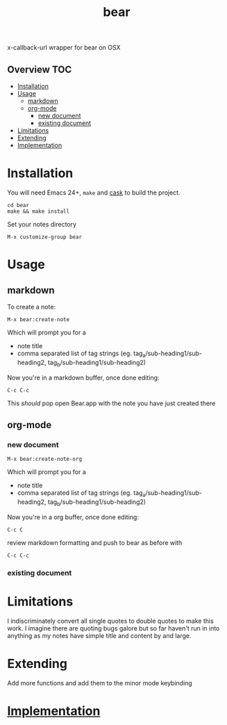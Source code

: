 # -*- mode:org -*-
#+TITLE: bear
#+STARTUP: indent
#+OPTIONS: toc:nil
x-callback-url wrapper for bear on OSX
** Overview :TOC:
- [[#installation][Installation]]
- [[#usage][Usage]]
  - [[#markdown][markdown]]
  - [[#org-mode][org-mode]]
    - [[#new-document][new document]]
    - [[#existing-document][existing document]]
- [[#limitations][Limitations]]
- [[#extending][Extending]]
- [[#implementation][Implementation]]

* Installation
You will need Emacs 24+, ~make~ and [[https://github.com/cask/cask][cask]] to
build the project.

#+BEGIN_SRC shell
    cd bear
    make && make install
#+END_SRC

Set your notes directory
#+BEGIN_SRC elisp
M-x customize-group bear
#+END_SRC

* Usage

** markdown
To create a note:
#+BEGIN_SRC elisp
M-x bear:create-note
#+END_SRC

Which will prompt you for a
- note title
- comma separated list of tag strings (eg. tag_a/sub-heading1/sub-heading2, tag_b/sub-heading1/sub-heading2)

Now you're in a markdown buffer, once done editing:

#+BEGIN_SRC elisp
C-c C-c
#+END_SRC

This /should/ pop open Bear.app with the note you have just created there
** org-mode
*** new document
#+BEGIN_SRC elisp
M-x bear:create-note-org
#+END_SRC

Which will prompt you for a
- note title
- comma separated list of tag strings (eg. tag_a/sub-heading1/sub-heading2, tag_b/sub-heading1/sub-heading2)

Now you're in a org buffer, once done editing:
#+BEGIN_SRC elisp
C-c C
#+END_SRC

review markdown formatting and push to bear as before with
#+BEGIN_SRC elisp
C-c C-c
#+END_SRC
*** existing document

* Limitations
I indiscriminately convert all single quotes to double quotes to make
this work.  I imagine there are quoting bugs galore but so far haven't
run in into anything as my notes have simple title and content by and large.
* Extending
Add more functions and add them to the minor mode keybinding
* [[file:bear.el][Implementation]]




